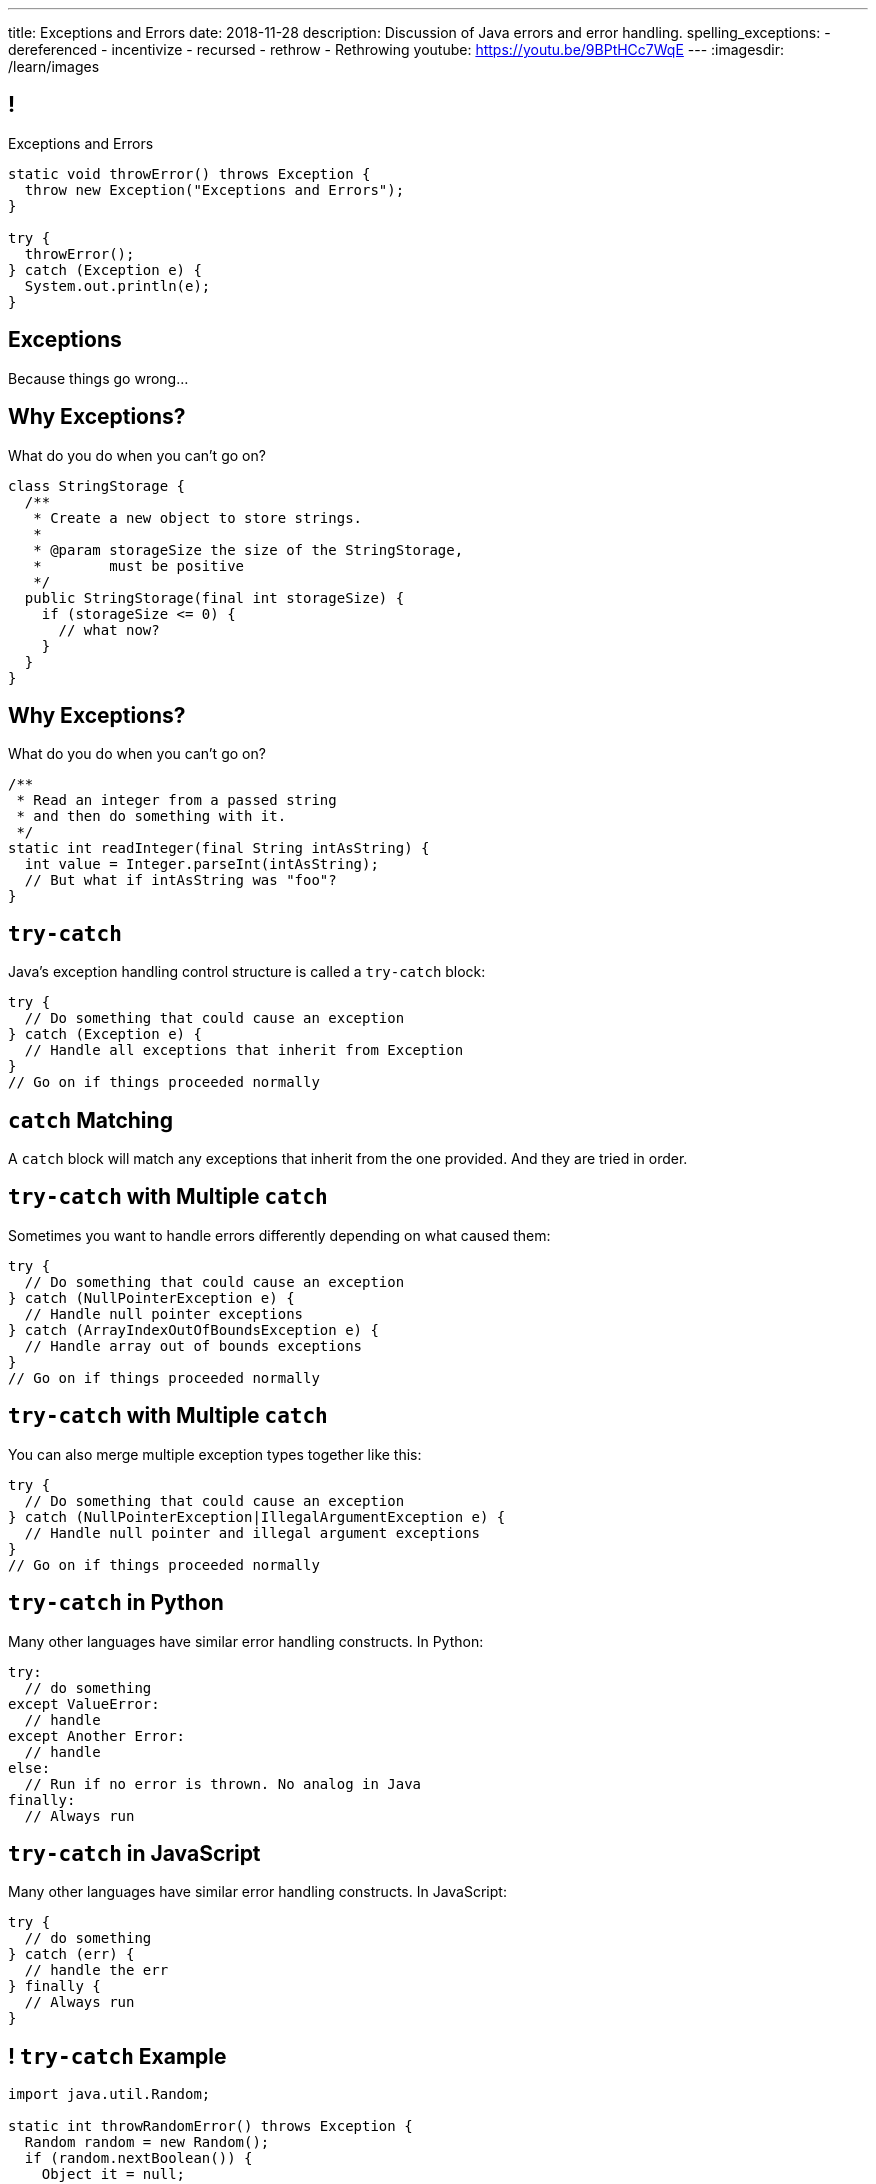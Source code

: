 ---
title: Exceptions and Errors
date: 2018-11-28
description:
  Discussion of Java errors and error handling.
spelling_exceptions:
  - dereferenced
  - incentivize
  - recursed
  - rethrow
  - Rethrowing
youtube: https://youtu.be/9BPtHCc7WqE
---
:imagesdir: /learn/images

[[TtJisSLNUcaxKLyWZHfTUBNaEvfKPpGU]]
== !

[.janini.smaller]
--
++++
<div class="message">Exceptions and Errors</div>
++++
....
static void throwError() throws Exception {
  throw new Exception("Exceptions and Errors");
}

try {
  throwError();
} catch (Exception e) {
  System.out.println(e);
}
....
--

[[cfNxpyuNplVjZOGkrvUuWTtPHBfHbdhI]]
[.oneword]
//
== Exceptions
//
Because things go wrong...

[[OzQfgiJWbHOderTtUClGAngECYmlpaNU]]
== Why Exceptions?

[.lead]
//
What do you do when you can't go on?

[source,java]
----
class StringStorage {
  /**
   * Create a new object to store strings.
   *
   * @param storageSize the size of the StringStorage,
   *        must be positive
   */
  public StringStorage(final int storageSize) {
    if (storageSize <= 0) {
      // what now?
    }
  }
}
----

[[wkaxBLzVUsfkoRJnKKGGsmhKRjfPqcfS]]
== Why Exceptions?

[.lead]
//
What do you do when you can't go on?

[source,java]
----
/**
 * Read an integer from a passed string
 * and then do something with it.
 */
static int readInteger(final String intAsString) {
  int value = Integer.parseInt(intAsString);
  // But what if intAsString was "foo"?
}
----

[[GnIneJYyrmknSwxawxFLrkfgLTkrkCvS]]
== `try-catch`

[.lead]
//
Java's exception handling control structure is called a `try-catch` block:

[source,java]
----
try {
  // Do something that could cause an exception
} catch (Exception e) {
  // Handle all exceptions that inherit from Exception
}
// Go on if things proceeded normally
----

[[qvlOjZWdEtCQbonLgPsQfGssTFvZwvne]]
== `catch` Matching

[.lead]
//
A `catch` block will match any exceptions that inherit from the one provided.
And they are tried in order.

[[FCwSppBUbsdntJPLYVWUmKhTjmwczUgt]]
== `try-catch` with Multiple `catch`

[.lead]
//
Sometimes you want to handle errors differently depending on what caused them:

[source,java]
----
try {
  // Do something that could cause an exception
} catch (NullPointerException e) {
  // Handle null pointer exceptions
} catch (ArrayIndexOutOfBoundsException e) {
  // Handle array out of bounds exceptions
}
// Go on if things proceeded normally
----

[[qBUvchHqwhTYgXirWtbHjrdzfSozLyed]]
== `try-catch` with Multiple `catch`

[.lead]
//
You can also merge multiple exception types together like this:

[source,java,role='smaller']
----
try {
  // Do something that could cause an exception
} catch (NullPointerException|IllegalArgumentException e) {
  // Handle null pointer and illegal argument exceptions
}
// Go on if things proceeded normally
----

[[chdyOkkmYaXUaZhNnJDZSFXtlEZeXIKv]]
== `try-catch` in Python

[.lead]
//
Many other languages have similar error handling constructs. In Python:

[source,python]
----
try:
  // do something
except ValueError:
  // handle
except Another Error:
  // handle
else:
  // Run if no error is thrown. No analog in Java
finally:
  // Always run
----

[[pLfyzBdmMcJIAnddNqNwBBxPFISVkkIz]]
== `try-catch` in JavaScript

[.lead]
//
Many other languages have similar error handling constructs. In JavaScript:

[source,javascript]
----
try {
  // do something
} catch (err) {
  // handle the err
} finally {
  // Always run
}
----

[[kwZARxJnTlrBuFmKcUMufYbTUVEQzwNm]]
== ! `try-catch` Example

[.janini.smaller]
....
import java.util.Random;

static int throwRandomError() throws Exception {
  Random random = new Random();
  if (random.nextBoolean()) {
    Object it = null;
    return it.hashCode();
  } else {
    int[] array = new int[] {};
    return array[4];
  }
}

// Handle both errors thrown by the function above
throwRandomError();
....

[[jxVCByewgzqbjYjfWzfiuRCWBfuPrfYs]]
== Exceptional Control Flow

[.lead]
//
When an error is thrown control flow _immediately_ jumps to an
enclosing `catch` statement, if one exists.

The `catch` may be in the caller or multiple levels up.

[source,java,role='smallest']
----
static void foo1() {
  Object it = null;
  int hash = it.hashCode();
}
static void foo2() {
  foo1();
}
static void foo3() {
  foo2();
}
static void foo4() {
  try {
    foo3();
  } catch (Exception e) {
  }
}
----

[[YAUdXnxjOpdzBcNRJLgXVKzarNSWNagr]]
== ! `try-catch` with Functions Example


[.janini.smaller]
....
static void foo1() {
  Object it = null;
  int hash = it.hashCode();
}
static void foo2() {
  foo1();
}
static void foo3() {
  foo2();
}
static void foo4() {
  try {
    foo3();
  } catch (Exception e) {
  }
}
foo4();
....


[[YVOVNHgIXQcGbotRhnTLjlRxlloFSLng]]
== Types of Exceptions

[.lead]
//
Java exceptions are broken into three distinct categories:

[.s]
//
* *Checked exceptions*: these are for places where you _know_ something might go
wrong and it's out of your control
//
* *Unchecked exceptions* (or runtime errors): these are unanticipated errors
usually caused by something dumb that you (the programmer) did wrong
//
* *Errors*: these are reserved for serious system problems that are probably not
recoverable

[[AglZaxPbaQdMAUyURkopiDaKCMrueDWb]]
== Checked Exceptions: Examples

[.lead]
//
Checked exceptions are for cases where an failure *external to your program* can
cause an exception to occur

[.s]
//
* https://docs.oracle.com/javase/7/docs/api/java/io/FileNotFoundException.html[`FileNotFoundException`]:
//
your program tried to open a file that you expected to exist but it did not
//
* https://docs.oracle.com/javase/7/docs/api/java/net/URISyntaxException.html[`URISyntaxException`]:
//
your program tried to parse a universal resource identifier (URI) but it was
invalid

[[WCoZXcWMWrPzctmXYbUERwsqWmxbhsGH]]
== ! Example Checked Exception

++++
<div class="embed-responsive embed-responsive-4by3">
  <iframe class="full embed-responsive-item" src="https://docs.oracle.com/javase/7/docs/api/java/net/URISyntaxException.html"></iframe>
</div>
++++

[[JvELdFMCwSnXRmghdAhhglEfbojSOHJI]]
== Checked Exceptions: Handling

[.lead]
//
If you use a function that may generate a checked exception, you must either
wrap it in a `try-catch` block or declare that you may throw it.

[source,role='s smaller']
----
static URI createURI(final String input) {
  // Example where we handle URISyntaxExceptions
  try {
    return new URI(input);
  } catch (URISyntaxException e) {
    System.out.println(input + " is not a valid URI");
  }
}
----

[source,role='s smaller mt-2']
----
// Example where we throw URISyntaxExceptions
static URI createURI(final String input) throws URISyntaxException {
  return new URI(input);
}
----

[[lTSokCKduCxcHhdvMeDXSCDpGcryAMul]]
== ! Checked Exceptions: Handling Example

[.janini.smaller]
....
import java.net.URI;
static URI createURI(final String input) {
  return new URI(input);
}
System.out.println(createURI("https://cs125.cs.illinois.edu/"));
....

[[OfiMUvDfLqHrmsHHbwRRrxkkLLWCItZx]]
== Unchecked Exceptions

[.lead]
//
Unchecked examples are usually the result of _programmer error_.

(They are fundamentally unanticipated, since if you had anticipated them you
would have fixed them.)

You've probably made many of these mistakes by now...

[.s.small]
//
* https://docs.oracle.com/javase/7/docs/api/java/lang/ArrayIndexOutOfBoundsException.html[`ArrayIndexOutOfBoundsException`]:
//
[.s]#you walked off the end of an array#
//
* https://docs.oracle.com/javase/7/docs/api/java/lang/NullPointerException.html[`NullPointerException`]:
//
[.s]#you dereferenced a `null` reference#
//
* https://docs.oracle.com/javase/7/docs/api/java/lang/ClassCastException.html[`ClassCastException`]:
//
[.s]#you tried to cast something to a subclass of which it is not an instance#
//
* https://docs.oracle.com/javase/7/docs/api/java/lang/IllegalArgumentException.html[`IllegalArgumentException`]:
//
[.s]#you passed incorrect arguments to a function or constructor#

[[VMuWJTdntTpmuJdxJlPdqeenuKjuKEoo]]
== ! Unchecked Exceptions: Examples

[.janini.smaller]
....
import java.util.Arrays;

static void faulter() {
}
try {
  faulter();
} catch (ArrayIndexOutOfBoundsException e) {
  System.out.println("Whoops!");
} catch (NullPointerException e) {
  System.out.println("Oh, no!");
} catch (ClassCastException e) {
  System.out.println("That's too bad...");
} catch (IllegalArgumentException e) {
  System.out.println("Don't do that!");
}
....

[[KXOYoGDTpyttOUMGgFJomhMqvznzGXoE]]
== Unchecked Exceptions: Handling

[.lead]
//
Unlike checked exceptions, you do not need to declare or handle unchecked
exceptions.

However, you _can_ handle them:

[source,java,role='s smaller']
----
try {
  String s = callMyPartnersDodgyCode();
  if (s.length() == 0) {
    return;
  }
} catch (NullPointerException e) {
  return;
}
----

[[kQbOfdZFwWMQsOQmhbBQogCUGHympVWJ]]
== Errors: Examples

[.lead]
//
Java errors indicate serious conditions that are usually not recoverable:

[.s]
//
* https://docs.oracle.com/javase/7/docs/api/java/lang/OutOfMemoryError.html[`OutOfMemoryError`]:
//
Java ran out of memory and is going to crash
//
* https://docs.oracle.com/javase/7/docs/api/java/lang/StackOverflowError.html[`StackOverflowError`]:
//
You recursed too deeply and Java is going to crash
//
* Note that sometimes _these are still your fault_: you used too much memory or
forgot your base case

[[ajpSqxeufhVlXQkgrigFcjuJqXwzCANS]]
== Exception Handling Strategies

[.lead]
//
Here are reasonable strategies for handling each kind of exception:

[.s]
//
* *Errors*: _don't_ try to handle these, just go bye-bye
//
* *Unchecked exceptions*: try to _avoid_ these by improving your code
//
* *Checked exceptions*: try to handle these and have your program
continue running, or exit gracefully...
//
* but don't go on unless you can.

[[suaSKfpTHUAmRktPuVvaZtcAYneTbSuY]]
== Announcements

* The link:/MP/6/[final project description has been posted.]
//
Please get started!
//
* I have office hours MWF from 10AM&ndash;12PM in Siebel 2227.
//
Please stop by!
//
* Remember to provide feedback on the course using the
//
https://cs125.cs.illinois.edu/info/feedback/[anonymous feedback form].
//
* I've started to respond to existing feedback
//
https://cs125-forum.cs.illinois.edu/c/feedback[on the forum].

// vim: ts=2:sw=2:et
